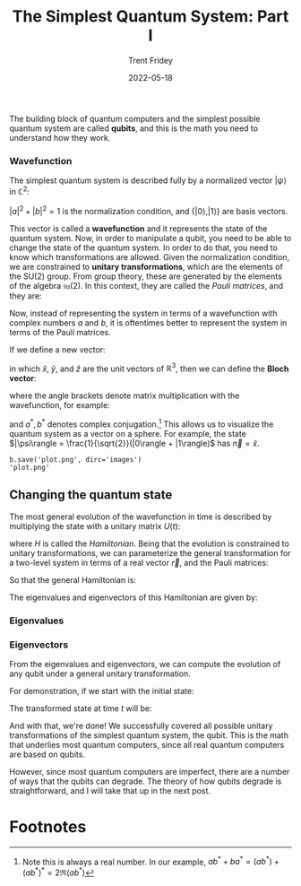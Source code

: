 #+TITLE: The Simplest Quantum System: Part I
#+AUTHOR: Trent Fridey
#+DATE: 2022-05-18
#+HUGO_BASE_DIR: ~/trent/blog
#+HUGO_SECTION: posts/two-level-systems
#+HUGO_TAGS: physics quantum quantum-computing
#+STARTUP: latexpreview

The building block of quantum computers and the simplest possible quantum system are called **qubits**, and this is the math you need to understand how they work.

*** Wavefunction

The simplest quantum system is described fully by a normalized vector $|\psi\rangle$ in $\mathbb{C}^2$:

\begin{equation*}
|\psi\rangle = \left(
    \begin{matrix}
    a \\
    b
    \end{matrix}
\right)
 = a\left|0\right \rangle+ b\left|1\right \rangle
\end{equation*}

 
$|a|^2 + |b|^2 = 1$ is the normalization condition, and $\{|0\rangle, |1\rangle \}$ are basis vectors.

This vector is called a *wavefunction* and it represents the state of the quantum system. Now, in order to manipulate a qubit, you need to be able to change the state of the quantum system. In order to do that, you need to know which transformations are allowed.
Given the normalization condition, we are constrained to *unitary transformations*, which are the elements of the $\text{SU}(2)$ group.
From group theory, these are generated by the elements of the algebra $\mathfrak{su}(2)$.
In this context, they are called the /Pauli matrices/, and they are:
    
\begin{equation*}
\sigma_x= \left(
    \begin{matrix}
        0 & 1 \\
        1 & 0
    \end{matrix}
\right)
\end{equation*}
\begin{equation*}
\sigma_y= \left(
    \begin{matrix}
        0 & -i \\
        i & 0
    \end{matrix}
\right)
\end{equation*}
\begin{equation*}
\sigma_z= \left(
    \begin{matrix}
        1 & 0 \\
        0 & -1
    \end{matrix}
\right)
\end{equation*}
\begin{equation*}
\sigma_0 = \left(
    \begin{matrix}
        1 & 0 \\
        0 & 1
    \end{matrix}
\right)
\end{equation*}

Now, instead of representing the system in terms of a wavefunction with complex numbers $a$ and $b$, it is oftentimes better to represent the system in terms of the Pauli matrices.

If we define a new vector:

\begin{equation*}
\vec{\sigma} = \sigma_x\hat{x} + \sigma_y\hat{y} + \sigma_z\hat{z}
\end{equation*}

in which $\hat{x}$, $\hat{y}$, and $\hat{z}$ are the unit vectors of $\mathbb{R}^3$, then we can define the *Bloch vector*:

\begin{equation*}
\vec{n} = \left\langle \vec{\sigma} \right\rangle = \left\langle \sigma_x \right\rangle \hat{x} + \left\langle \sigma_y \right\rangle \hat{y}+ \left\langle \sigma_z \right\rangle \hat{z}
\end{equation*}

where the angle brackets denote matrix multiplication with the wavefunction, for example:

\begin{equation*}
\langle \sigma_x \rangle = \langle \psi | \sigma_x | \psi \rangle
 = \left(\begin{matrix}a^* & b^*\end{matrix}\right)
\left(\begin{matrix}
0 & 1\\
 1 & 0
\end{matrix}\right)
\left(\begin{matrix}
a
\\
b
\end{matrix}\right)
= ab^* + ba^*
\end{equation*}

and $a^*, b^*$ denotes complex conjugation.[fn:1] This allows us to visualize the quantum system as a vector on a sphere.
For example, the state $|\psi\rangle = \frac{1}{\sqrt{2}}(|0\rangle + |1\rangle)$ has $\vec{n} = \hat{x}$.

#+NAME: savefig
#+BEGIN_SRC python :var figname="plot.png" width=5 height=5 :exports none
  return f"""b.save('{figname}', dirc='images')
  '{figname}'"""
#+END_SRC

#+RESULTS: savefig
: b.save('plot.png', dirc='images')
: 'plot.png'


#+header: :noweb strip-export
#+BEGIN_SRC python :results value file :session :exports results 
  import matplotlib.pyplot as plt
  import numpy as np
  
  from qutip import *
  fig, ax = plt.subplots(figsize=(0.5,0.5))
  b = Bloch()
  b.axesinstance = ax
  b.zlabel = [r'$|0\rangle$', r'$|1\rangle$']
  b.xlabel = [r'$|\psi\rangle$','']
  b.ylabel = ['','']
  b.add_states([(qutip.basis(2, 0) + (1+0j)*qutip.basis(2,1)).unit()])
  b.make_sphere()
  <<savefig(figname="bloch-sphere.png")>>
#+END_SRC

#+RESULTS:
[[file:bloch-sphere.png]]

** Changing the quantum state

The most general evolution of the wavefunction in time is described by multiplying the state with a unitary matrix $U(t)$:

\begin{align*}
|\psi(t)\rangle &= U(t)|\psi\rangle\\
U(t) &= e^{-iHt} 
\end{align*}


where $H$ is called the /Hamiltonian/. Being that the evolution is constrained to unitary transformations, we can parameterize the
general transformation for a two-level system in terms of a real vector $\vec{r}$, and the Pauli matrices:

\begin{equation*}
\vec{r} = r\cos\phi\sin\theta\hat{x} + r\sin\phi\sin\theta\hat{y} + r\cos\theta\hat{z}
\end{equation*}

So that the general Hamiltonian is:
\begin{equation*}
H = \sigma_0r_0+ \vec{\sigma}\cdot\vec{r}
\end{equation*}
\begin{equation*}
H = \left(
    \begin{matrix}
        r_0 + r\cos\theta & re^{-i\phi}\sin\theta \\
        re^{i\phi}\sin\theta & r_0 - r\cos\theta
    \end{matrix}
\right)
\end{equation*}

The eigenvalues and eigenvectors of this Hamiltonian are given by:

*** Eigenvalues
\begin{equation*}
\lambda_{1,2} = r_0 \pm r
\end{equation*}

*** Eigenvectors
\begin{equation*}
|\lambda_1\rangle = 
\left(\begin{matrix}
    \cos\frac{\theta}{2}\\
    e^{i\phi}\sin\frac{\theta}{2}
\end{matrix}\right)
= \cos\frac{\theta}{2}\left|0\right \rangle+ e^{i\phi}\sin\frac{\theta}{2}\left|1\right \rangle
\end{equation*}
\begin{equation*}
|\lambda_2\rangle =
\left(\begin{matrix}
    e^{i\phi}\sin\frac{\theta}{2}\\
    -\cos\frac{\theta}{2}
\end{matrix}\right)
= e^{i\phi}\sin\frac{\theta}{2}\left|0\right \rangle-\cos\frac{\theta}{2}\left|1\right \rangle
\end{equation*}


From the eigenvalues and eigenvectors, we can compute the evolution of any qubit under a general unitary transformation.

For demonstration, if we start with the initial state:
\begin{equation*}
|\psi(0)\rangle  = \cos\frac{\theta_0}{2}\left|0\right \rangle+ e^{i\phi_0}\sin\frac{\theta_0}{2}\left|1\right \rangle
\end{equation*}

The transformed state at time $t$ will be:
\begin{equation*}
|\psi(t)\rangle = a(t)\left|0\right \rangle+ b(t)\left|1\right \rangle
\end{equation*}

\begin{equation*}
a(t)= 
i\sin(rt)\sin(\theta)\sin\frac{\theta_0}{2}e^{i(\phi_0 - \phi)} +
 \left[\cos(rt) - i\sin(rt)\cos(\theta)\right]\cos\frac{\theta_0}{2} 
\end{equation*}

\begin{equation*}
b(t)= 
e^{i\phi_0}\left[i\sin(rt)\sin(\theta)\cos\frac{\theta_0}{2}e^{-i(\phi_0 - \phi)} + \left[\cos(rt) + i\sin(rt)\cos\theta\right]\sin\frac{\theta_0}{2}\right]
\end{equation*}

And with that, we're done! We successfully covered all possible unitary transformations of the simplest quantum system, the qubit.
This is the math that underlies most quantum computers, since all real quantum computers are based on qubits.

However, since most quantum computers are imperfect, there are a number of ways that the qubits can degrade.
The theory of how qubits degrade is straightforward, and I will take that up in the next post.

* Footnotes

[fn:1] Note this is always a real number. In our example, $ab^* + ba^* = (ab^*) + (ab^*)^* = 2\Re(ab^*)$ 
